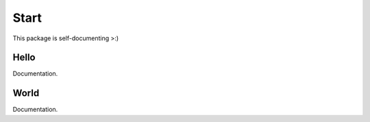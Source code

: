 Start
=====
This package is self-documenting >:)

Hello
-----
Documentation.

World
-----
Documentation.
